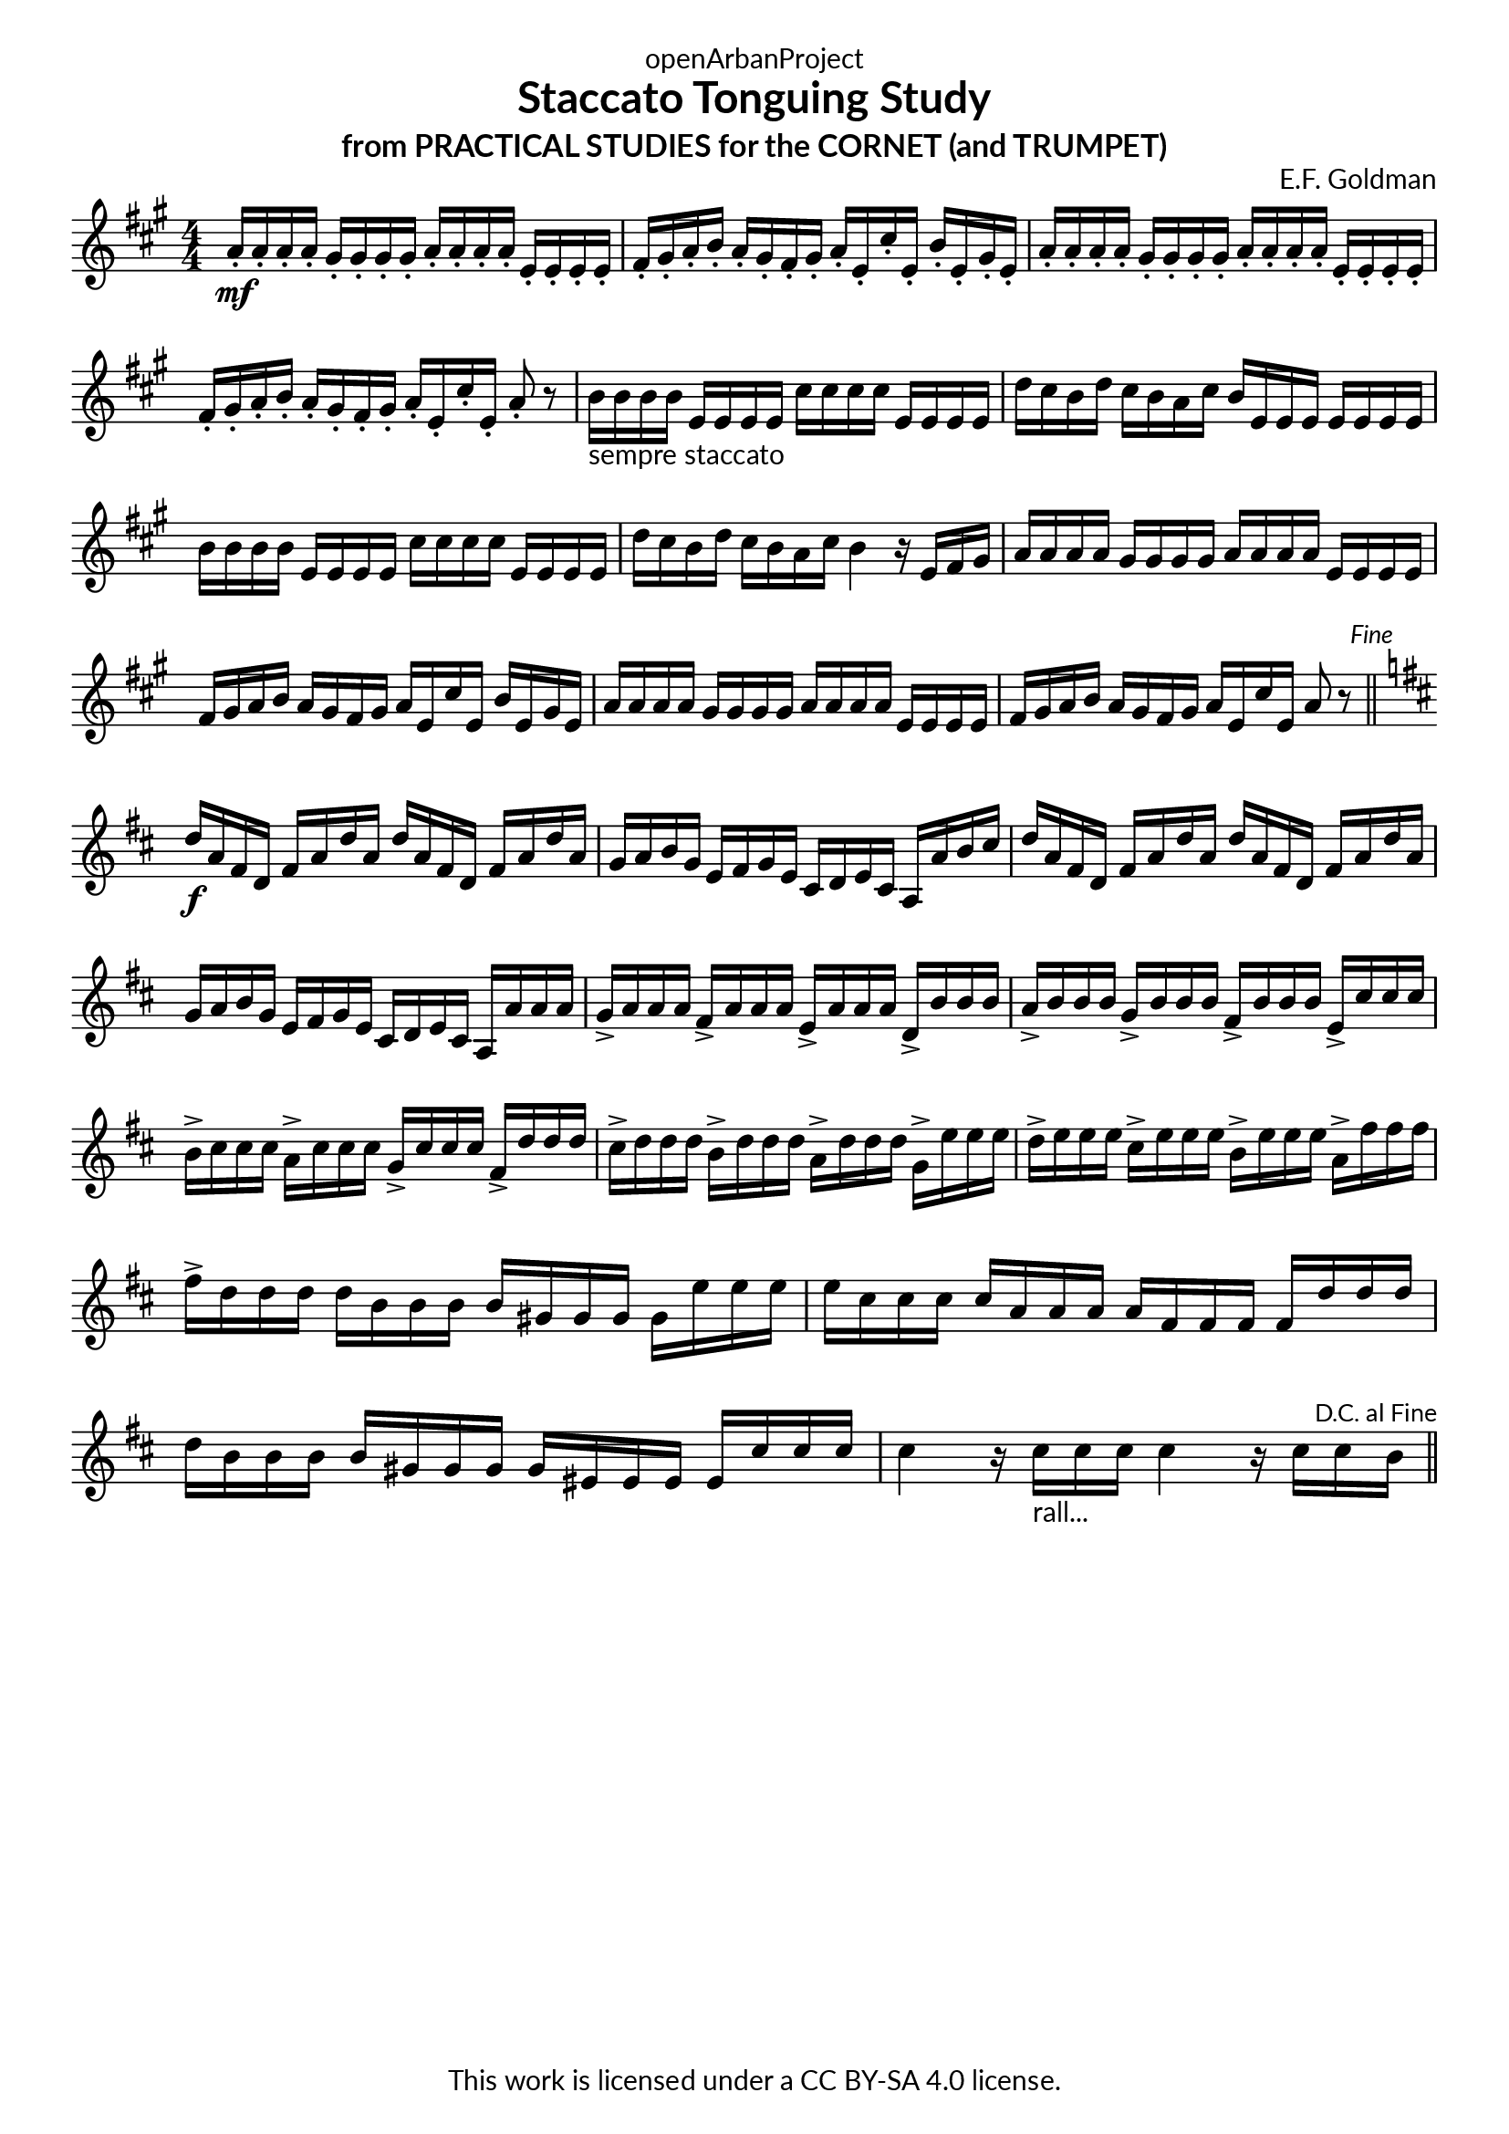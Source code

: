 \version "2.20.0"
\language "english"

DCfine = {
  \once \override Score.RehearsalMark #'break-visibility = #'#(#t #t #f)
  \mark \markup { \small "D.C. al Fine" }
}

Fine = {
  \once \override Score.RehearsalMark #'break-visibility = #'#(#t #t #f)
  \mark \markup { \small \italic "Fine" }
}

\book {
  \paper {
    indent = 0\mm
    scoreTitleMarkup = \markup {
      \fill-line {
        \null
        \fontsize #4 \bold \fromproperty #'header:piece
        \fromproperty #'header:composer
      }
    }
    fonts = #
  (make-pango-font-tree
   "Lato"
   "Lato"
   "Liberation Mono"
   (/ (* staff-height pt) 2.5))
  }
  \header { tagline = ##f 
            copyright = "This work is licensed under a CC BY-SA 4.0 license."
            dedication = "openArbanProject"
            title = "Staccato Tonguing Study"
            subtitle = "from PRACTICAL STUDIES for the CORNET (and TRUMPET)"
  }
  
  \score {
    \header { composer = "E.F. Goldman" }
    \layout { \context { \Score \remove "Bar_number_engraver" }}
    \relative c'
    { 
      
      \numericTimeSignature \time 4/4
      \key a \major
      a'16-.\mf a-. a-. a-. gs-. gs-. gs-. gs-. a-. a-. a-. a-. e-. e-. e-. e-. 
      fs-. gs-. a-. b-. a-. gs-. fs-. gs-. a-. e-. cs'-. e,-. b'-. e,-. gs-. e-.
      a-. a-. a-. a-. gs-. gs-. gs-. gs-. a-. a-. a-. a-. e-. e-. e-. e-. 
      fs-. gs-. a-. b-. a-. gs-. fs-. gs-. a-. e-. cs'-. e,-. a8-. r
      b16-"sempre staccato" b b b e, e e e cs' cs cs cs e, e e e d' cs b d cs b a cs b e, e e e e e e
      b' b b b e, e e e cs' cs cs cs e, e e e d' cs b d cs b a cs b4 r16 e, fs gs
      a16 a a a gs gs gs gs a a a a e e e e fs gs a b a gs fs gs a e cs' e, b' e, gs e
      a a a a gs gs gs gs a a a a e e e e fs gs a b a gs fs gs a e cs' e, a8 r \Fine
      \bar "||" \break
      \key d \major
      d16\f a fs d fs a d a d a fs d fs a d a g a b g e fs g e cs d e cs a a' b cs
      d a fs d fs a d a d a fs d fs a d a g a b g e fs g e cs d e cs a a' a a
      g-> a a a fs-> a a a e-> a a a d,-> b' b b 
      a-> b b b g-> b b b fs-> b b b e,-> cs' cs cs
      b-> cs cs cs a-> cs cs cs g-> cs cs cs fs,-> d' d d 
      cs-> d d d b-> d d d a-> d d d g,-> e' e e 
      d-> e e e cs-> e e e b-> e e e a,-> fs' fs fs 
      fs-> d d d d b b b b gs gs gs gs e' e e e cs cs cs cs a a a a fs fs fs fs 
      d' d d d b b b b gs gs gs gs es es es es cs' cs cs 
      cs4 r16 cs-"rall..." cs cs cs4 r16 cs cs \DCfine b 
      \bar "||"
    }
  }
  
}
